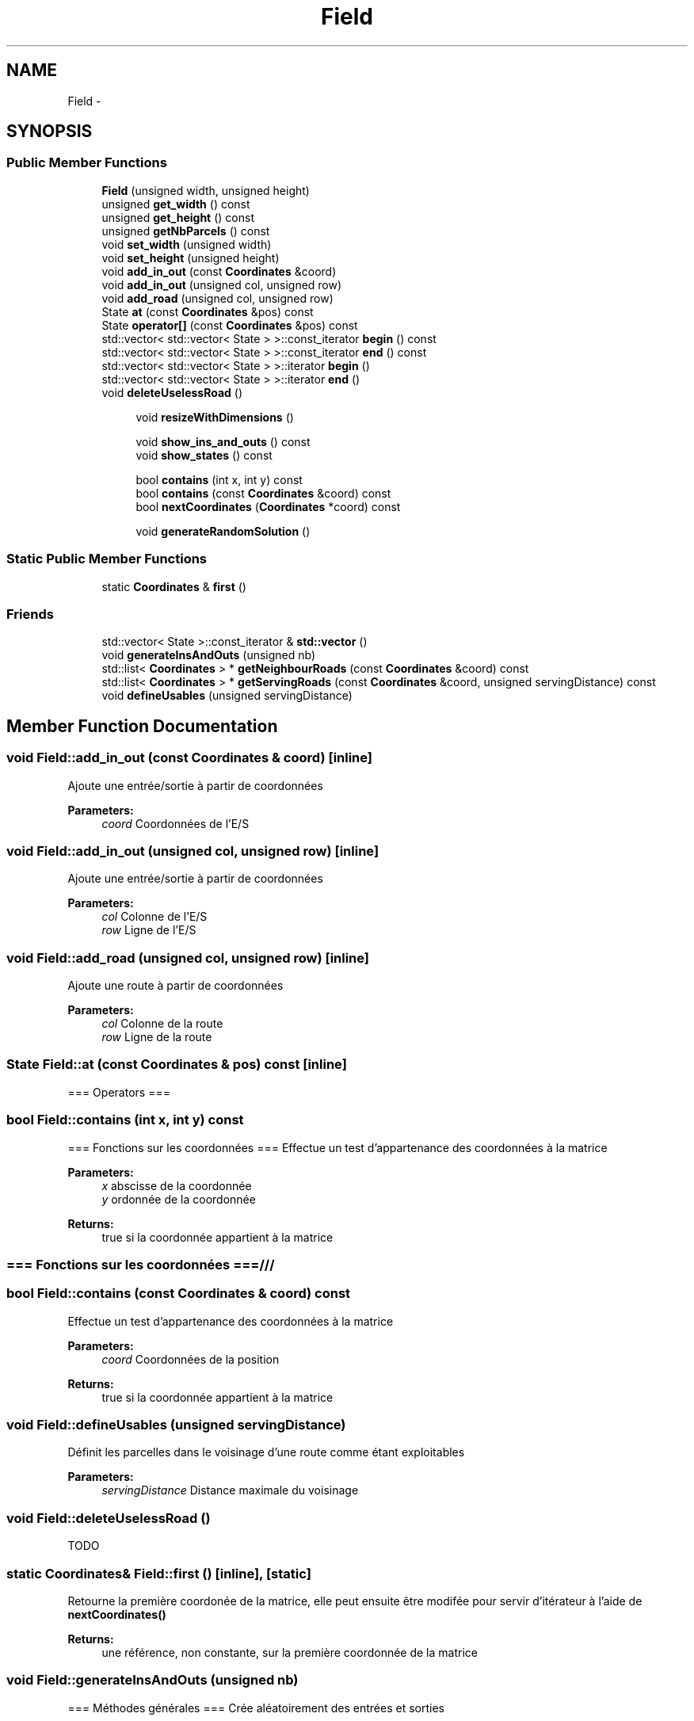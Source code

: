 .TH "Field" 3 "Tue Apr 19 2016" "Urbanisme" \" -*- nroff -*-
.ad l
.nh
.SH NAME
Field \- 
.SH SYNOPSIS
.br
.PP
.SS "Public Member Functions"

.in +1c
.ti -1c
.RI "\fBField\fP (unsigned width, unsigned height)"
.br
.ti -1c
.RI "unsigned \fBget_width\fP () const "
.br
.ti -1c
.RI "unsigned \fBget_height\fP () const "
.br
.ti -1c
.RI "unsigned \fBgetNbParcels\fP () const "
.br
.ti -1c
.RI "void \fBset_width\fP (unsigned width)"
.br
.ti -1c
.RI "void \fBset_height\fP (unsigned height)"
.br
.ti -1c
.RI "void \fBadd_in_out\fP (const \fBCoordinates\fP &coord)"
.br
.ti -1c
.RI "void \fBadd_in_out\fP (unsigned col, unsigned row)"
.br
.ti -1c
.RI "void \fBadd_road\fP (unsigned col, unsigned row)"
.br
.ti -1c
.RI "State \fBat\fP (const \fBCoordinates\fP &pos) const "
.br
.ti -1c
.RI "State \fBoperator[]\fP (const \fBCoordinates\fP &pos) const "
.br
.ti -1c
.RI "std::vector< std::vector< State > >::const_iterator \fBbegin\fP () const "
.br
.ti -1c
.RI "std::vector< std::vector< State > >::const_iterator \fBend\fP () const "
.br
.ti -1c
.RI "std::vector< std::vector< State > >::iterator \fBbegin\fP ()"
.br
.ti -1c
.RI "std::vector< std::vector< State > >::iterator \fBend\fP ()"
.br
.ti -1c
.RI "void \fBdeleteUselessRoad\fP ()"
.br
.in -1c
.PP
.RI "\fB\fP"
.br

.in +1c
.in +1c
.ti -1c
.RI "void \fBresizeWithDimensions\fP ()"
.br
.in -1c
.in -1c
.PP
.RI "\fB\fP"
.br

.in +1c
.in +1c
.ti -1c
.RI "void \fBshow_ins_and_outs\fP () const "
.br
.ti -1c
.RI "void \fBshow_states\fP () const "
.br
.in -1c
.in -1c
.PP
.RI "\fB\fP"
.br

.in +1c
.in +1c
.ti -1c
.RI "bool \fBcontains\fP (int x, int y) const "
.br
.ti -1c
.RI "bool \fBcontains\fP (const \fBCoordinates\fP &coord) const "
.br
.ti -1c
.RI "bool \fBnextCoordinates\fP (\fBCoordinates\fP *coord) const "
.br
.in -1c
.in -1c
.PP
.RI "\fB\fP"
.br

.in +1c
.in +1c
.ti -1c
.RI "void \fBgenerateRandomSolution\fP ()"
.br
.in -1c
.in -1c
.SS "Static Public Member Functions"

.in +1c
.ti -1c
.RI "static \fBCoordinates\fP & \fBfirst\fP ()"
.br
.in -1c
.SS "Friends"

.in +1c
.ti -1c
.RI "std::vector< State >::const_iterator & \fBstd::vector\fP ()"
.br
.in -1c
.in +1c
.ti -1c
.RI "void \fBgenerateInsAndOuts\fP (unsigned nb)"
.br
.ti -1c
.RI "std::list< \fBCoordinates\fP > * \fBgetNeighbourRoads\fP (const \fBCoordinates\fP &coord) const "
.br
.ti -1c
.RI "std::list< \fBCoordinates\fP > * \fBgetServingRoads\fP (const \fBCoordinates\fP &coord, unsigned servingDistance) const "
.br
.ti -1c
.RI "void \fBdefineUsables\fP (unsigned servingDistance)"
.br
.in -1c
.SH "Member Function Documentation"
.PP 
.SS "void Field::add_in_out (const \fBCoordinates\fP & coord)\fC [inline]\fP"
Ajoute une entrée/sortie à partir de coordonnées 
.PP
\fBParameters:\fP
.RS 4
\fIcoord\fP Coordonnées de l'E/S 
.RE
.PP

.SS "void Field::add_in_out (unsigned col, unsigned row)\fC [inline]\fP"
Ajoute une entrée/sortie à partir de coordonnées 
.PP
\fBParameters:\fP
.RS 4
\fIcol\fP Colonne de l'E/S 
.br
\fIrow\fP Ligne de l'E/S 
.RE
.PP

.SS "void Field::add_road (unsigned col, unsigned row)\fC [inline]\fP"
Ajoute une route à partir de coordonnées 
.PP
\fBParameters:\fP
.RS 4
\fIcol\fP Colonne de la route 
.br
\fIrow\fP Ligne de la route 
.RE
.PP

.SS "State Field::at (const \fBCoordinates\fP & pos) const\fC [inline]\fP"
=== Operators === 
.SS "bool Field::contains (int x, int y) const"
=== Fonctions sur les coordonnées === Effectue un test d'appartenance des coordonnées à la matrice 
.PP
\fBParameters:\fP
.RS 4
\fIx\fP abscisse de la coordonnée 
.br
\fIy\fP ordonnée de la coordonnée 
.RE
.PP
\fBReturns:\fP
.RS 4
true si la coordonnée appartient à la matrice
.RE
.PP
.SS ""
.PP
=== Fonctions sur les coordonnées ===/// 
.SS ""

.SS "bool Field::contains (const \fBCoordinates\fP & coord) const"
Effectue un test d'appartenance des coordonnées à la matrice 
.PP
\fBParameters:\fP
.RS 4
\fIcoord\fP Coordonnées de la position 
.RE
.PP
\fBReturns:\fP
.RS 4
true si la coordonnée appartient à la matrice 
.RE
.PP

.SS "void Field::defineUsables (unsigned servingDistance)"
Définit les parcelles dans le voisinage d'une route comme étant exploitables 
.PP
\fBParameters:\fP
.RS 4
\fIservingDistance\fP Distance maximale du voisinage 
.RE
.PP

.SS "void Field::deleteUselessRoad ()"
TODO 
.SS "static \fBCoordinates\fP& Field::first ()\fC [inline]\fP, \fC [static]\fP"
Retourne la première coordonée de la matrice, elle peut ensuite être modifée pour servir d'itérateur à l'aide de \fBnextCoordinates()\fP 
.PP
\fBReturns:\fP
.RS 4
une référence, non constante, sur la première coordonnée de la matrice 
.RE
.PP

.SS "void Field::generateInsAndOuts (unsigned nb)"
=== Méthodes générales === Crée aléatoirement des entrées et sorties 
.PP
\fBParameters:\fP
.RS 4
\fInb\fP nombre d'entrées et sorties à générer
.RE
.PP
.SS ""
.PP
=== Méthodes générales ===/ 
.SS ""

.SS "void Field::generateRandomSolution ()"
=== Recherche de solutions ===
.PP
.SS ""
.PP
=== Recherche de solutions ===/ 
.SS ""

.SS "std::list< \fBCoordinates\fP > * Field::getNeighbourRoads (const \fBCoordinates\fP & coord) const"
Recherche des portions de routes qui sont collées à la parcelle courante 
.PP
\fBParameters:\fP
.RS 4
\fIcoord\fP Coordonnées de la parcelle 
.RE
.PP
\fBReturns:\fP
.RS 4
une liste de routes adjacentes à la parcelle 
.RE
.PP

.SS "std::list< \fBCoordinates\fP > * Field::getServingRoads (const \fBCoordinates\fP & coord, unsigned servingDistance) const"
Recherche des portions de routes qui peuvent désservir la parcelle 
.PP
\fBParameters:\fP
.RS 4
\fIcoord\fP Coordonnées de la parcelle desservir 
.RE
.PP
\fBReturns:\fP
.RS 4
une liste de routes distance inférieure ou égale à la distance de desserte 
.RE
.PP

.SS "bool Field::nextCoordinates (\fBCoordinates\fP * coord) const"
Modifie la coordonnée en entrée pour obtenir celle qu'elle précède Agit comme une itération sur l'ensemble des coordonnées de la surface 
.PP
\fBParameters:\fP
.RS 4
\fIcoord\fP Coordonnée courante, va être modifiée pour devenir sa 'suivante'\&. Elle est non modifiée si il n'y a pas de suivante\&. 
.RE
.PP
\fBReturns:\fP
.RS 4
vrai si il y a une coordonnées, faux si on est à la fin ou en dehors de la surface 
.RE
.PP

.SS "void Field::resizeWithDimensions ()"

.SS ""
.PP
Setters 
.SS ""

.SS "void Field::show_ins_and_outs () const"

.SS ""
.PP
Affichage 
.SS ""


.SH "Author"
.PP 
Generated automatically by Doxygen for Urbanisme from the source code\&.
